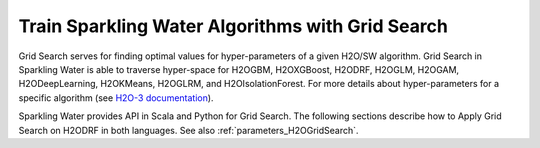 Train Sparkling Water Algorithms with Grid Search
-------------------------------------------------

Grid Search serves for finding optimal values for hyper-parameters of a given H2O/SW algorithm. Grid Search in Sparkling Water
is able to traverse hyper-space for H2OGBM, H2OXGBoost, H2ODRF, H2OGLM, H2OGAM, H2ODeepLearning, H2OKMeans, H2OGLRM,
and H2OIsolationForest.
For more details about hyper-parameters for a specific algorithm
(see `H2O-3 documentation <https://docs.h2o.ai/h2o/latest-stable/h2o-docs/grid-search.html#supported-grid-search-hyperparameters>`__).


Sparkling Water provides API in Scala and Python for Grid Search. The following sections describe how to Apply Grid Search on
H2ODRF in both languages. See also :ref:`parameters_H2OGridSearch`.

.. content-tabs::

    .. tab-container:: Scala
        :title: Scala

        First, let's start Sparkling Shell as

        .. code:: shell

            ./bin/sparkling-shell

        Start H2O cluster inside the Spark environment

        .. code:: scala

            import ai.h2o.sparkling._
            import java.net.URI
            val hc = H2OContext.getOrCreate()

        Parse the data using H2O and convert them to Spark Frame

        .. code:: scala

	        import org.apache.spark.SparkFiles
            spark.sparkContext.addFile("https://raw.githubusercontent.com/h2oai/sparkling-water/master/examples/smalldata/prostate/prostate.csv")
	        val rawSparkDF = spark.read.option("header", "true").option("inferSchema", "true").csv(SparkFiles.get("prostate.csv"))
            val sparkDF = rawSparkDF.withColumn("CAPSULE", $"CAPSULE" cast "string")
            val Array(trainingDF, testingDF) = sparkDF.randomSplit(Array(0.8, 0.2))

        Define the algorithm, which will be a subject of hyper-parameter tuning

        .. code:: scala

            import ai.h2o.sparkling.ml.algos.H2ODRF
            val algo = new H2ODRF().setLabelCol("CAPSULE")

        By default, the ``H2ODRF`` algorithm distinguishes between a classification and regression problem based on the type of
        the label column of the training dataset. If the label column is a string column, a classification model will be trained.
        If the label column is a numeric column, a regression model will be trained. If you don't want be worried about
        column data types, you can explicitly identify the problem by using ``ai.h2o.sparkling.ml.algos.classification.H2ODRFClassifier``
        or ``ai.h2o.sparkling.ml.algos.regression.H2ODRFRegressor`` instead.


        Define a hyper-space which will be traversed

        .. code:: scala

            import scala.collection.mutable.HashMap
            val hyperSpace: HashMap[String, Array[AnyRef]] = HashMap()
            hyperSpace += "ntrees" -> Array(1, 10, 30).map(_.asInstanceOf[AnyRef])
            hyperSpace += "mtries" -> Array(-1, 5, 10).map(_.asInstanceOf[AnyRef])

        Pass the algorithm and hyper-space to the grid search and set properties defining the way how the hyper-space will be traversed.

        Sparkling Water supports two strategies for traversing hyperspace:

        - **Cartesian** - (Default) This strategy tries out every possible combination of hyper-parameter values and
          finishes after the whole space is traversed.
        - **RandomDiscrete** - In each iteration, the strategy randomly selects the combination of values from the hyper-space and
          can be terminated before the whole space is traversed. The termination depends on various criteria
          (consider parameters: ``maxRuntimeSecs``, ``maxModels``, ``stoppingRounds``, ``stoppingTolerance``, ``stoppingMetric``).
          For details see `H2O-3 documentation <https://docs.h2o.ai/h2o/latest-stable/h2o-docs/grid-search.html>`_

        .. code:: scala

            import ai.h2o.sparkling.ml.algos.H2OGridSearch
            val grid = new H2OGridSearch()
                .setHyperParameters(hyperSpace)
                .setAlgo(algo)
                .setStrategy("Cartesian")

        Fit the grid search to get the best DRF model.

        .. code:: scala

            val model = grid.fit(trainingDF)

        You can also get raw model details by calling the *getModelDetails()* method available on the model as:

        .. code:: scala

            model.getModelDetails()

        Run Predictions

        .. code:: scala

            model.transform(testingDF).show(false)


    .. tab-container:: Python
        :title: Python

        First, let's start PySparkling Shell as

        .. code:: shell

            ./bin/pysparkling

        Start H2O cluster inside the Spark environment

        .. code:: python

            from pysparkling import *
            hc = H2OContext.getOrCreate()

        Parse the data using H2O and convert them to Spark Frame

        .. code:: python

            import h2o
            frame = h2o.import_file("https://raw.githubusercontent.com/h2oai/sparkling-water/master/examples/smalldata/prostate/prostate.csv")
            sparkDF = hc.asSparkFrame(frame)
            sparkDF = sparkDF.withColumn("CAPSULE", sparkDF.CAPSULE.cast("string"))
            [trainingDF, testingDF] = sparkDF.randomSplit([0.8, 0.2])

        Train the model. You can configure all the available DRF arguments using provided setters or constructor parameters, such as the label column.

        .. code:: python

            from pysparkling.ml import H2ODRF
            algo = H2ODRF(labelCol = "CAPSULE")

        By default, the ``H2ODRF`` algorithm distinguishes between a classification and regression problem based on the type of
        the label column of the training dataset. If the label column is a string column, a classification model will be trained.
        If the label column is a numeric column, a regression model will be trained. If you don't want to be worried about
        column data types, you can explicitly identify the problem by using ``H2ODRFClassifier`` or ``H2ODRFRegressor`` instead.

        Define a hyper-space which will be traversed

        .. code:: python

            hyperSpace = {"ntrees": [1, 10, 30], "mtries": [-1, 5, 10]}

        Pass the algorithm and hyper-space to the grid search and set properties defining the way how the hyper-space will be traversed.

        Sparkling Water supports two strategies for traversing hyperspace:

        - **Cartesian** - (Default) This strategy tries out every possible combination of hyper-parameter values and
          finishes after the whole space is traversed.
        - **RandomDiscrete** - In each iteration, the strategy randomly selects the combination of values from the hyper-space and
          can be terminated before the whole space is traversed. The termination depends on various criteria
          (consider parameters: ``maxRuntimeSecs``, ``maxModels``, ``stoppingRounds``, ``stoppingTolerance``, ``stoppingMetric``).
          For details see `H2O-3 documentation <https://docs.h2o.ai/h2o/latest-stable/h2o-docs/grid-search.html>`_

        .. code:: python

            from pysparkling.ml import H2OGridSearch
            grid = H2OGridSearch(hyperParameters=hyperSpace, algo=algo, strategy="Cartesian")

        Fit the grid search to get the best DRF model.

        .. code:: python

            model = grid.fit(trainingDF)

        You can also get raw model details by calling the *getModelDetails()* method available on the model as:

        .. code:: python

            model.getModelDetails()

        Run Predictions

        .. code:: python

            model.transform(testingDF).show(truncate = False)
